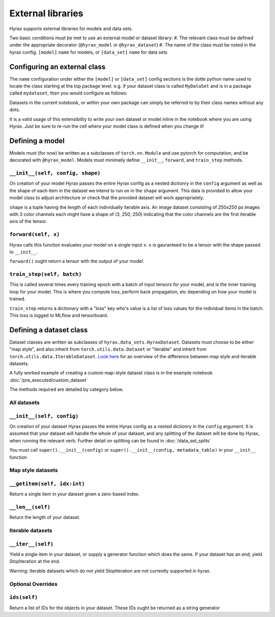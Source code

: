 External libraries
==================

Hyrax supports external libraries for models and data sets.

Two basic conditions must be met to use an external model or dataset library:
#. The relevant class must be defined under the appropriate decorator (``@hyrax_model`` or ``@hyrax_dataset``)
#. The name of the class must be noted in the hyrax config. ``[model]`` ``name`` for models, or ``[data_set]`` ``name`` for data sets

Configuring an external class
-----------------------------

The ``name`` configuration under either the ``[model]`` or ``[data_set]`` config sections is the dotte python 
name used to locate the class starting at the top package level. e.g. if your dataset class is called ``MyDataSet`` and 
is in a package called ``mydataset``, then you would configure as follows:

.. tabs::

    .. group-tab:: Notebook

        .. code-block:: python

            from hyrax import Hyrax
            h = Hyrax()
            h.config["data_set"]["name"] = "mydataset.MyDataSet"

    .. group-tab:: CLI

        .. code-block:: bash

            $ cat hyrax_config.toml
            [data_set]
            name = "mydataset.MyDataSet"

Datasets in the current notebook, or within your own package can simply be referred to by their class names without any dots.

It is a valid usage of this extensibility to write your own dataset or model inline in the notebook where you 
are using Hyrax. Just be sure to re-run the cell where your model class is defined when you change it!

Defining a model
----------------

Models must (for now) be written as a subclasses of ``torch.nn.Module`` and use pytorch for computation, and 
be decorated with ``@hyrax_model``. Models must minimally define ``__init__``, ``forward``, and ``train_step`` 
methods.

``__init__(self, config, shape)``
.................................
On creation of your model Hyrax passes the entire Hyrax config as a nested dictionry in the ``config`` argument
as well as the shape of each item in the dataset we intend to run on in the ``shape`` argument. This data is provided 
to allow your model class to adjust architecture or check that the provided dataset will work appropriately.

``shape`` is a tuple having the length of each individually iterable axis. An image dataset consisting of 
250x250 px images with 3 color channels each might have a shape of (3, 250, 250) indicating that the color channels are 
the first iterable axis of the tensor.


``forward(self, x)``
....................
Hyrax calls this function evaluates your model on a single input ``x``. ``x`` is gauranteed to be a tensor with 
the shape passed to ``__init__``. 

``forward()`` ought return a tensor with the output of your model.


``train_step(self, batch)``
...........................
This is called several times every training epoch with a batch of input tensors for your model, and is the 
inner training loop for your model. This is where you compute loss, perform back propagation, etc depending on 
how your model is trained.

``train_step`` returns a dictionary with a "loss" key who's value is a list of loss values for the individual 
items in the batch. This loss is logged to MLflow and tensorboard.

Defining a dataset class
------------------------

Dataset classes are written as subclasses of ``hyrax.data_sets.HyraxDataset``. Datasets must choose to be 
either "map style", and also inherit from ``torch.utils.data.Dataset`` or "iterable" and inherit from 
``torch.utils.data.IterableDataset``. `Look here <https://pytorch.org/docs/stable/data.html#dataset-types>`_ 
for an overview of the difference between map style and iterable datasets.

A fully worked example of creating a custom map-style dataset class is in the example notebook 
:doc:`/pre_executed/custom_dataset`

The methods required are detailed by category below.

All datasets
............

``__init__(self, config)``
.................................
On creation of your dataset Hyrax passes the entire Hyrax config as a nested dictionry in the ``config`` 
argument. It is assumed that your dataset will handle the whole of your dataset, and any splitting of the 
dataset will be done by Hyrax, when running the relevant verb. Further detail on splitting can be found in 
:doc:`/data_set_splits`

You must call ``super().__init__(config)`` or ``super().__init__(config, metadata_table)`` in your 
``__init__`` function

Map style datasets
..................

``__getitem(self, idx:int)``
............................
Return a single item in your dataset given a zero-based index.

``__len__(self)``
.................
Return the length of your dataset.

Iterable datasets
.................

``__iter__(self)``
.................
Yield a single item in your dataset, or supply a generator function which does the same.
If your dataset has an end, yield StopIteration at the end.

Warning: Iterable datasets which do not yield StopIteration are not currently supported in hyrax.

Optional Overrides
..................

``ids(self)``
.............
Return a list of IDs for the objects in your dataset. These IDs ought be returned as a string generator

